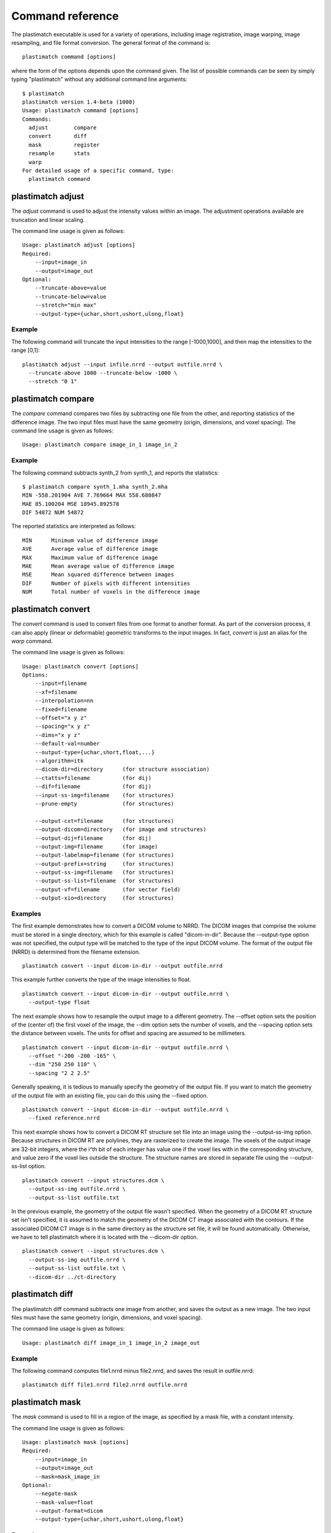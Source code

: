 Command reference
=================
The plastimatch executable is used for 
a variety of operations, including image
registration, image warping, image resampling, and file format
conversion.  The general format of the command is::

  plastimatch command [options]

where the form of the options depends upon the command given.
The list of possible commands can be seen by simply typing "plastimatch" 
without any additional command line arguments::

  $ plastimatch
  plastimatch version 1.4-beta (1008)
  Usage: plastimatch command [options]
  Commands:
    adjust        compare     
    convert       diff        
    mask          register    
    resample      stats       
    warp        
  For detailed usage of a specific command, type:
    plastimatch command

plastimatch adjust
------------------
The *adjust* command is used to adjust the intensity values 
within an image.  The adjustment operations available are truncation and 
linear scaling.  

The command line usage is given as follows::

  Usage: plastimatch adjust [options]
  Required:
      --input=image_in
      --output=image_out
  Optional:
      --truncate-above=value
      --truncate-below=value
      --stretch="min max"
      --output-type={uchar,short,ushort,ulong,float}

Example
^^^^^^^
The following command will truncate the input intensities to the 
range [-1000,1000], and then map the intensities to the range [0,1]::

  plastimatch adjust --input infile.nrrd --output outfile.nrrd \
    --truncate-above 1000 --truncate-below -1000 \
    --stretch "0 1"

plastimatch compare
-------------------
The *compare* command compares two files by subtracting 
one file from the other, and reporting statistics 
of the difference image.
The two input files must have the 
same geometry (origin, dimensions, and voxel spacing).
The command line usage is given as follows::

  Usage: plastimatch compare image_in_1 image_in_2

Example
^^^^^^^
The following command subtracts synth_2 from synth_1, and 
reports the statistics::

  $ plastimatch compare synth_1.mha synth_2.mha 
  MIN -558.201904 AVE 7.769664 MAX 558.680847
  MAE 85.100204 MSE 18945.892578
  DIF 54872 NUM 54872

The reported statistics are interpreted as follows::

  MIN      Minimum value of difference image
  AVE      Average value of difference image
  MAX      Maximum value of difference image
  MAE      Mean average value of difference image
  MSE      Mean squared difference between images
  DIF      Number of pixels with different intensities
  NUM      Total number of voxels in the difference image

.. _plastimatch_convert:

plastimatch convert
-------------------
The *convert* command is used to convert files from one 
format to another format.  As part of the conversion process, it can 
also apply (linear or deformable) geometric transforms 
to the input images.  In fact, *convert* is just an alias for the 
*warp* command.

The command line usage is given as follows::

  Usage: plastimatch convert [options]
  Options:
      --input=filename
      --xf=filename
      --interpolation=nn
      --fixed=filename
      --offset="x y z"
      --spacing="x y z"
      --dims="x y z"
      --default-val=number
      --output-type={uchar,short,float,...}
      --algorithm=itk
      --dicom-dir=directory      (for structure association)
      --ctatts=filename          (for dij)
      --dif=filename             (for dij)
      --input-ss-img=filename    (for structures)
      --prune-empty              (for structures)

      --output-cxt=filename      (for structures)
      --output-dicom=directory   (for image and structures)
      --output-dij=filename      (for dij)
      --output-img=filename      (for image)
      --output-labelmap=filename (for structures)
      --output-prefix=string     (for structures)
      --output-ss-img=filename   (for structures)
      --output-ss-list=filename  (for structures)
      --output-vf=filename       (for vector field)
      --output-xio=directory     (for structures)

Examples
^^^^^^^^
The first example demonstrates how to convert 
a DICOM volume to NRRD.  The DICOM images 
that comprise the volume must be 
stored in a single directory, which for this example 
is called "dicom-in-dir".  Because the --output-type option was 
not specified, 
the output type will be matched to the type of the input DICOM volume. 
The format of the output file (NRRD) is determined from the filename 
extension. ::

  plastimatch convert --input dicom-in-dir --output outfile.nrrd

This example further converts the type of the image intensities to float. ::

  plastimatch convert --input dicom-in-dir --output outfile.nrrd \
    --output-type float

The next example shows how to resample the output image to a different 
geometry.  The --offset option sets the position of the 
(center of) the first voxel of the image, the --dim option sets the 
number of voxels, and the --spacing option sets the 
distance between voxels.  The units for offset and spacing are 
assumed to be millimeters. ::

  plastimatch convert --input dicom-in-dir --output outfile.nrrd \
    --offset "-200 -200 -165" \
    --dim "250 250 110" \
    --spacing "2 2 2.5"

Generally speaking, it is tedious to manually specify the geometry of 
the output file.  If you want to match the geometry of the output 
file with an existing file, you can do this using the --fixed option. ::

  plastimatch convert --input dicom-in-dir --output outfile.nrrd \
    --fixed reference.nrrd

This next example shows how to convert a DICOM RT structure set file 
into an image using the --output-ss-img option.  
Because structures in DICOM RT are polylines, they are rasterized to 
create the image.  The voxels of the output image are 32-bit integers, 
where the i^th bit of each integer has value one if the voxel lies with 
in the corresponding structure, and value zero if the voxel lies outside the
structure.  The structure names are stored in separate file using 
the --output-ss-list option. ::

  plastimatch convert --input structures.dcm \
    --output-ss-img outfile.nrrd \
    --output-ss-list outfile.txt

In the previous example, the geometry of the output file wasn't specified.
When the geometry of a DICOM RT structure set isn't specified, it is 
assumed to match the geometry of the DICOM CT image associated with the 
contours.  If the associated DICOM CT image is in the same directory as 
the structure set file, it will be found automatically.  Otherwise, we 
have to tell plastimatch where it is located with the --dicom-dir option. ::

  plastimatch convert --input structures.dcm \
    --output-ss-img outfile.nrrd \
    --output-ss-list outfile.txt \
    --dicom-dir ../ct-directory


plastimatch diff
----------------
The plastimatch diff command subtracts one image from another, and saves 
the output as a new image.
The two input files must have the 
same geometry (origin, dimensions, and voxel spacing).

The command line usage is given as follows::

  Usage: plastimatch diff image_in_1 image_in_2 image_out

Example
^^^^^^^
The following command computes file1.nrrd minus file2.nrrd, and saves 
the result in outfile.nrrd::

  plastimatch diff file1.nrrd file2.nrrd outfile.nrrd

plastimatch mask
----------------
The *mask* command is used to fill in a region of the image, as specified
by a mask file, with a constant intensity.  

The command line usage is given as follows::

  Usage: plastimatch mask [options]
  Required:
      --input=image_in
      --output=image_out
      --mask=mask_image_in
  Optional:
      --negate-mask
      --mask-value=float
      --output-format=dicom
      --output-type={uchar,short,ushort,ulong,float}

Examples
^^^^^^^^
If we have a file prostate.nrrd which is non-zero inside of the prostate 
and zero outside of the prostate, we can set the prostate intensity to 1000
(while leaving non-prostate areas with their original intensity) using 
the following command. ::

  plastimatch mask \
    --input infile.nrrd \
    --output outfile.nrrd \
    --mask-value 1000 \
    --mask prostate.nrrd

Suppose we have a file called patient.nrrd, which is non-zero inside of the 
patient, and zero outside of the patient.  If we want to fill in the area 
outside of the patient with value -1000, we use the following command. ::

  plastimatch mask \
    --input infile.nrrd \
    --output outfile.nrrd \
    --negate-mask \
    --mask-value 1000 \
    --mask patient.nrrd

plastimatch register
--------------------
The plastimatch register command is used to peform linear or deformable 
registration of two images.  
The command line usage is given as follows::

  Usage: plastimatch register command_file

A more complete description, including the format of the required 
command file is given in the next section.

plastimatch resample
--------------------
The *resample* command can be used to change the geometry of an image.

The command line usage is given as follows::

  Usage: plastimatch resample [options]
  Required:   --input=file
              --output=file
  Optional:   --subsample="x y z"
              --origin="x y z"
              --spacing="x y z"
              --size="x y z"
              --output_type={uchar,short,ushort,float,vf}
              --interpolation={nn, linear}
              --default_val=val

Example
^^^^^^^
We can use the --subsample option to bin an integer number of voxels 
to a single voxel.  So for example, if we want to bin a cube of size 
3x3x1 voxels to a single voxel, we would do the following. ::

  plastimatch resample \
    --input infile.nrrd \
    --output outfile.nrrd \
    --subsample "3 3 1"

plastimatch stats
-----------------
The plastimatch stats command displays a few basic statistics about the 
image onto the screen.

The command line usage is given as follows::

  Usage: plastimatch stats [options]
  Required:
      --input=image_in

Example
^^^^^^^
The following command displays statistics for the file synth_1.mha. ::

  $ plastimatch stats --input synth_1.mha
  MIN -999.915161 AVE -878.686035 MAX 0.000000 NUM 54872

The reported statistics are interpreted as follows::

  MIN      Minimum intensity in image
  AVE      Average intensity in image
  MAX      Maximum intensity in image
  NUM      Number of voxels in image

plastimatch warp
----------------
The *warp* command is an alias for *convert*.  
Please refer to :ref:`plastimatch_convert` for the list of command line 
parameters.

Examples
^^^^^^^^
To warp an image using the B-spline coefficients generated by the 
plastimatch register command (saved in the file bspline.txt), do the 
following::

  plastimatch warp \
    --input infile.nrrd \
    --output outfile.nrrd \
    --xf bspline.txt

In the previous example, the output file geometry was determined by the 
geometry information in the bspline coefficient file.  You can resample 
to a different geometry using --fixed, or --origin, --dim, and --spacing. ::

  plastimatch warp \
    --input infile.nrrd \
    --output outfile.nrrd \
    --xf bspline.txt \
    --fixed reference.nrrd

When warping a structure set image, where the integer bits correspond to 
structure membership, you need to use nearest neighbor interpolation 
rather than linear interpolation. ::

  plastimatch warp \
    --input structures-in.nrrd \
    --output structures-out.nrrd \
    --xf bspline.txt \
    --interpolation nn

Sometimes, voxels located outside of the geometry of the input image 
will be warped into the geometry of the output image.  By default, these 
areas are "filled in" with an intensity of zero.  You can choose a different 
value for these areas using the --default-val option. ::

  plastimatch warp \
    --input infile.nrrd \
    --output outfile.nrrd \
    --xf bspline.txt \
    --default-val -1000


